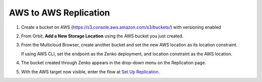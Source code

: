 AWS to AWS Replication
======================

#. Create a bucket on AWS
   (https://s3.console.aws.amazon.com/s3/buckets/) with versioning
   enabled

   |image0|

#. From Orbit, **Add a New Storage Location** using the AWS bucket you
   just created.

   |image1|

#. From the Multicloud Browser, create another bucket and set the new
   AWS location as its location constraint.

   If using AWS CLI, set the endpoint as the Zenko deployment, and
   location constraint as the AWS location.

#. The bucket created through Zenko appears in the drop-down menu on the
   Replication page.

   |image2|

#. With the AWS target now visible, enter the flow at `Set Up Replication`_.

.. _`Set Up Replication`: set_up_crr.html

.. |image0| image:: ../../Resources/Images/Orbit_Screencaps/aws_versioning_enabled.png
   :class: OneHundredPercent
.. |image1| image:: ../../Resources/Images/Orbit_Screencaps/Orbit_Add_Storage_location_AWS.png
   :class: FiftyPercent
.. |image2| image:: ../../Resources/Images/Orbit_Screencaps/Orbit_set_up_bucket_replication_pulldown.png
   :class: FiftyPercent
